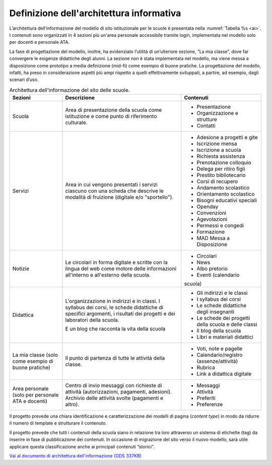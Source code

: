.. _architettura-dellinformazione:

Definizione dell'architettura informativa
=========================================

L’architettura dell’informazione del modello di sito istituzionale per le scuole è presentata nella :numref:`Tabella %s <ai>`. I contenuti sono organizzati in 4 sezioni più un'area personale accessibile tramite login, implementata nel modello solo per docenti e personale ATA.

La fase di progettazione del modello, inoltre, ha evidenziato l’utilità di un’ulteriore sezione, “La mia classe”, dove far convergere le esigenze didattiche degli alunni. La sezione non è stata implementata nel modello, ma viene messa a disposizione come prototipo a media definizione (mid-fi) come esempio di buone pratiche. La progettazione del modello, infatti, ha preso in considerazione aspetti più ampi rispetto a quelli effettivamente sviluppati, a partire, ad esempio, dagli scenari d’uso. 

.. table:: Architettura dell'informazione del sito delle scuole.
   :name: ai

   +----------------+-----------------------+-------------------------------+
   | Sezioni        | Descrizione           | Contenuti                     |
   +================+=======================+===============================+
   | Scuola         | Area di presentazione | - Presentazione               |
   |                | della scuola come     |                               |
   |                | istituzione e come    | - Organizzazione e            |
   |                | punto di riferimento  |   strutture                   |
   |                | culturale.            |                               |
   |                |                       | - Contatti                    |
   +----------------+-----------------------+-------------------------------+
   | Servizi        | Area in cui vengono   | - Adesione a progetti e gite  |
   |                | presentati i servizi  |                               |
   |                | ciascuno con una      |                               |
   |                | scheda che descrive   | - Iscrizione mensa            |
   |                | le modalità di        |                               |
   |                | fruizione (digitale   | - Iscrizione a scuola         |
   |                | e/o "sportello").     |                               |
   |                |                       | - Richiesta                   |
   |                |                       |   assistenza                  |
   |                |                       |                               |
   |                |                       | - Prenotazione                |
   |                |                       |   colloquio                   |
   |                |                       |                               |
   |                |                       | - Delega per ritiro figli     |
   |                |                       |                               |
   |                |                       | - Prestito bibliotecario      |
   |                |                       |                               |
   |                |                       | - Corsi di recupero           |
   |                |                       |                               |
   |                |                       | - Andamento scolastico        |
   |                |                       |                               |
   |                |                       | - Orientamento scolastico     |
   |                |                       |                               |
   |                |                       | - Bisogni educativi speciali  |
   |                |                       |                               |
   |                |                       | - Openday                     |
   |                |                       |                               |
   |                |                       | - Convenzioni                 |
   |                |                       |                               |
   |                |                       | - Agevolazioni                |
   |                |                       |                               |
   |                |                       | - Permessi e congedi          |
   |                |                       |                               |
   |                |                       | - Formazione                  |
   |                |                       |                               |
   |                |                       | - MAD Messa a Disposizione    |
   |                |                       |                               |
   +----------------+-----------------------+-------------------------------+
   | Notizie        | Le circolari in forma | - Circolari                   |
   |                | digitale e scritte    |                               |
   |                | con la lingua del web | - News                        |
   |                | come motore delle     |                               |
   |                | informazioni          | - Albo pretorio               |
   |                | all'interno e         |                               |
   |                | all'esterno della     | - Eventi (calendario          |
   |                | scuola.               | scuola)                       |
   +----------------+-----------------------+-------------------------------+
   | Didattica      | L'organizzazione in   | - Gli indirizzi e le classi   |
   |                | indirizzi e in        |                               |
   |                | classi. I syllabus    |                               |
   |                | dei corsi, le schede  | - I syllabus dei corsi        |
   |                | didattiche di         |                               |
   |                | specifici argomenti,  |                               |
   |                | i risultati dei       | - Le schede                   |
   |                | progetti e dei        |   didattiche degli            |
   |                | laboratori della      |   insegnanti                  |
   |                | scuola.               |                               |
   |                |                       | - Le schede dei               |
   |                | E un blog che         |   progetti della scuola       |
   |                | racconta la vita      |   e delle classi              |
   |                | della scuola          |                               |
   |                |                       | - Il blog della               |
   |                |                       |   scuola                      |
   |                |                       |                               |
   |                |                       | - Libri e materiali didattici |
   +----------------+-----------------------+-------------------------------+
   | La mia classe  | Il punto di partenza  | - Voti, note e                |
   | (solo come     | di tutte le attività  |   pagelle                     |
   | esempio di     | della classe.         |                               |
   | buone pratiche)|                       | - Calendario/registro         |
   |                |                       |   (assenze/attività)          |
   |                |                       |                               |
   |                |                       | - Rubrica                     |
   |                |                       |                               |
   |                |                       | - Link a didattica            |
   |                |                       |   digitale                    |
   +----------------+-----------------------+-------------------------------+
   | Area personale | Centro di invio       | - Messaggi                    |
   | (solo per      | messaggi con          |                               |
   | personale ATA  | richieste di attività | - Attività                    |
   | e docenti)     | (autorizzazioni,      |                               |
   |                | pagamenti, adesioni). | - Preferiti                   |
   |                | Archivio delle        |                               |
   |                | attività svolte       | - Preferenze                  |
   |                | (pagamenti e altro).  |                               |
   +----------------+-----------------------+-------------------------------+

Il progetto prevede una chiara identificazione e caratterizzazione dei modelli
di pagina (*content type*) in modo da ridurre il numero di template e strutturare
il contenuto. 

Il progetto prevede che tutti i contenuti della scuola siano in relazione tra
loro attraverso un sistema di etichette (tag) da inserire in fase di
pubblicazione dei contenuti. In occasione di migrazione del sito verso il nuovo
modello, sarà utile applicare questa classificazione anche ai principali
contenuti “storici”. 

`Vai al documento di architettura dell'informazione (ODS 337KB) <https://designers.italia.it/files/resources/modelli/scuole/adotta-il-modello-di-sito-scolastico/definisci-architettura-e-contenuti/Architettura-informazione-sito-scuole.ods>`_
